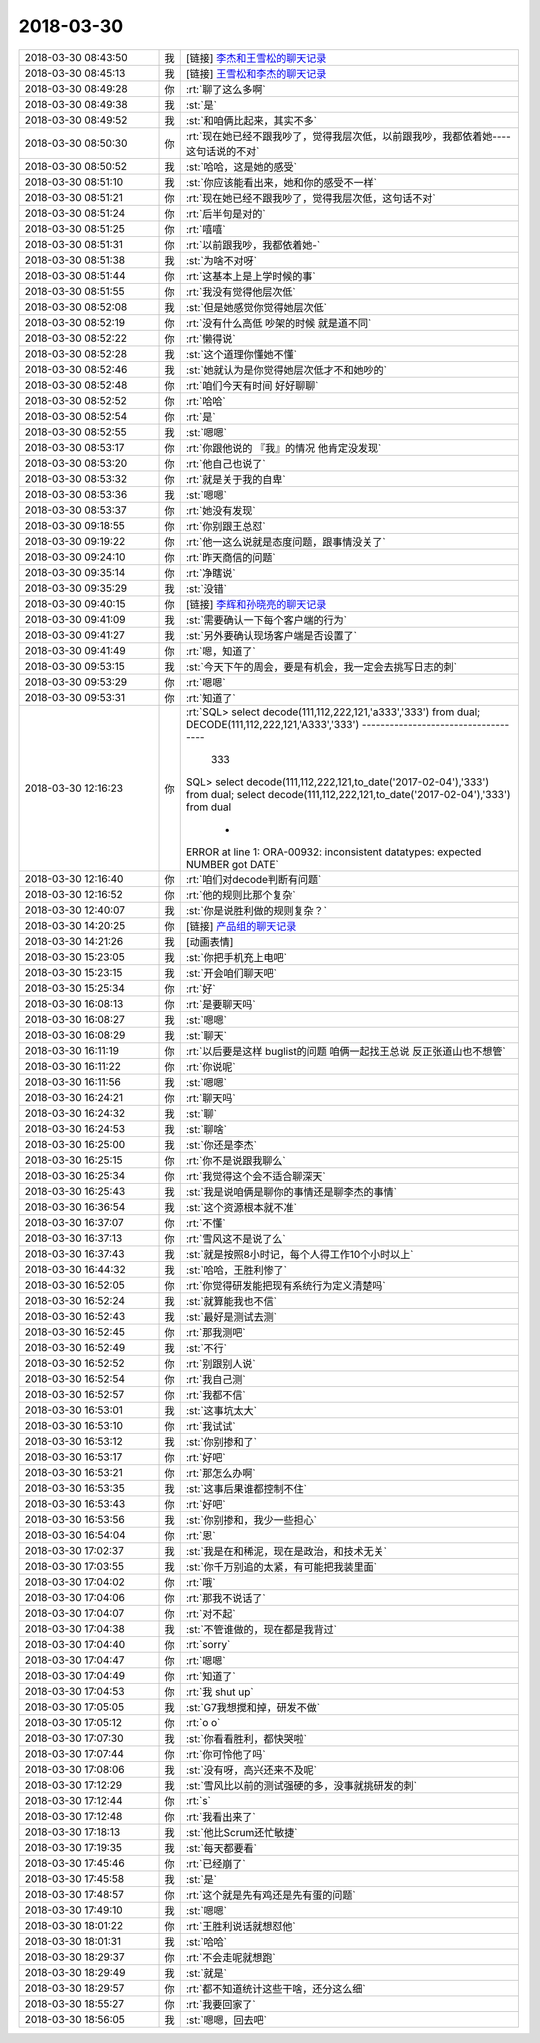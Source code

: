 2018-03-30
-------------

.. list-table::
   :widths: 25, 1, 60

   * - 2018-03-30 08:43:50
     - 我
     - [链接] `李杰和王雪松的聊天记录 <https://support.weixin.qq.com/cgi-bin/mmsupport-bin/readtemplate?t=page/favorite_record__w_unsupport>`_
   * - 2018-03-30 08:45:13
     - 我
     - [链接] `王雪松和李杰的聊天记录 <https://support.weixin.qq.com/cgi-bin/mmsupport-bin/readtemplate?t=page/favorite_record__w_unsupport>`_
   * - 2018-03-30 08:49:28
     - 你
     - :rt:`聊了这么多啊`
   * - 2018-03-30 08:49:38
     - 我
     - :st:`是`
   * - 2018-03-30 08:49:52
     - 我
     - :st:`和咱俩比起来，其实不多`
   * - 2018-03-30 08:50:30
     - 你
     - :rt:`现在她已经不跟我吵了，觉得我层次低，以前跟我吵，我都依着她----这句话说的不对`
   * - 2018-03-30 08:50:52
     - 我
     - :st:`哈哈，这是她的感受`
   * - 2018-03-30 08:51:10
     - 我
     - :st:`你应该能看出来，她和你的感受不一样`
   * - 2018-03-30 08:51:21
     - 你
     - :rt:`现在她已经不跟我吵了，觉得我层次低，这句话不对`
   * - 2018-03-30 08:51:24
     - 你
     - :rt:`后半句是对的`
   * - 2018-03-30 08:51:25
     - 你
     - :rt:`嘻嘻`
   * - 2018-03-30 08:51:31
     - 你
     - :rt:`以前跟我吵，我都依着她-`
   * - 2018-03-30 08:51:38
     - 我
     - :st:`为啥不对呀`
   * - 2018-03-30 08:51:44
     - 你
     - :rt:`这基本上是上学时候的事`
   * - 2018-03-30 08:51:55
     - 你
     - :rt:`我没有觉得他层次低`
   * - 2018-03-30 08:52:08
     - 我
     - :st:`但是她感觉你觉得她层次低`
   * - 2018-03-30 08:52:19
     - 你
     - :rt:`没有什么高低 吵架的时候 就是道不同`
   * - 2018-03-30 08:52:22
     - 你
     - :rt:`懒得说`
   * - 2018-03-30 08:52:28
     - 我
     - :st:`这个道理你懂她不懂`
   * - 2018-03-30 08:52:46
     - 我
     - :st:`她就认为是你觉得她层次低才不和她吵的`
   * - 2018-03-30 08:52:48
     - 你
     - :rt:`咱们今天有时间 好好聊聊`
   * - 2018-03-30 08:52:52
     - 你
     - :rt:`哈哈`
   * - 2018-03-30 08:52:54
     - 你
     - :rt:`是`
   * - 2018-03-30 08:52:55
     - 我
     - :st:`嗯嗯`
   * - 2018-03-30 08:53:17
     - 你
     - :rt:`你跟他说的 『我』的情况 他肯定没发现`
   * - 2018-03-30 08:53:20
     - 你
     - :rt:`他自己也说了`
   * - 2018-03-30 08:53:32
     - 你
     - :rt:`就是关于我的自卑`
   * - 2018-03-30 08:53:36
     - 我
     - :st:`嗯嗯`
   * - 2018-03-30 08:53:37
     - 你
     - :rt:`她没有发现`
   * - 2018-03-30 09:18:55
     - 你
     - :rt:`你别跟王总怼`
   * - 2018-03-30 09:19:22
     - 你
     - :rt:`他一这么说就是态度问题，跟事情没关了`
   * - 2018-03-30 09:24:10
     - 你
     - :rt:`昨天商信的问题`
   * - 2018-03-30 09:35:14
     - 你
     - :rt:`净瞎说`
   * - 2018-03-30 09:35:29
     - 我
     - :st:`没错`
   * - 2018-03-30 09:40:15
     - 你
     - [链接] `李辉和孙晓亮的聊天记录 <https://support.weixin.qq.com/cgi-bin/mmsupport-bin/readtemplate?t=page/favorite_record__w_unsupport>`_
   * - 2018-03-30 09:41:09
     - 我
     - :st:`需要确认一下每个客户端的行为`
   * - 2018-03-30 09:41:27
     - 我
     - :st:`另外要确认现场客户端是否设置了`
   * - 2018-03-30 09:41:49
     - 你
     - :rt:`嗯，知道了`
   * - 2018-03-30 09:53:15
     - 我
     - :st:`今天下午的周会，要是有机会，我一定会去挑写日志的刺`
   * - 2018-03-30 09:53:29
     - 你
     - :rt:`嗯嗯`
   * - 2018-03-30 09:53:31
     - 你
     - :rt:`知道了`
   * - 2018-03-30 12:16:23
     - 你
     - :rt:`SQL> select decode(111,112,222,121,'a333','333') from dual;
       DECODE(111,112,222,121,'A333','333')
       ------------------------------------
       				 333
       SQL> select decode(111,112,222,121,to_date('2017-02-04'),'333') from dual;
       select decode(111,112,222,121,to_date('2017-02-04'),'333') from dual
                                     *
       ERROR at line 1:
       ORA-00932: inconsistent datatypes: expected NUMBER got DATE`
   * - 2018-03-30 12:16:40
     - 你
     - :rt:`咱们对decode判断有问题`
   * - 2018-03-30 12:16:52
     - 你
     - :rt:`他的规则比那个复杂`
   * - 2018-03-30 12:40:07
     - 我
     - :st:`你是说胜利做的规则复杂？`
   * - 2018-03-30 14:20:25
     - 你
     - [链接] `产品组的聊天记录 <https://support.weixin.qq.com/cgi-bin/mmsupport-bin/readtemplate?t=page/favorite_record__w_unsupport>`_
   * - 2018-03-30 14:21:26
     - 我
     - [动画表情]
   * - 2018-03-30 15:23:05
     - 我
     - :st:`你把手机充上电吧`
   * - 2018-03-30 15:23:15
     - 我
     - :st:`开会咱们聊天吧`
   * - 2018-03-30 15:25:34
     - 你
     - :rt:`好`
   * - 2018-03-30 16:08:13
     - 你
     - :rt:`是要聊天吗`
   * - 2018-03-30 16:08:27
     - 我
     - :st:`嗯嗯`
   * - 2018-03-30 16:08:29
     - 我
     - :st:`聊天`
   * - 2018-03-30 16:11:19
     - 你
     - :rt:`以后要是这样 buglist的问题 咱俩一起找王总说 反正张道山也不想管`
   * - 2018-03-30 16:11:22
     - 你
     - :rt:`你说呢`
   * - 2018-03-30 16:11:56
     - 我
     - :st:`嗯嗯`
   * - 2018-03-30 16:24:21
     - 你
     - :rt:`聊天吗`
   * - 2018-03-30 16:24:32
     - 我
     - :st:`聊`
   * - 2018-03-30 16:24:53
     - 我
     - :st:`聊啥`
   * - 2018-03-30 16:25:00
     - 我
     - :st:`你还是李杰`
   * - 2018-03-30 16:25:15
     - 你
     - :rt:`你不是说跟我聊么`
   * - 2018-03-30 16:25:34
     - 你
     - :rt:`我觉得这个会不适合聊深天`
   * - 2018-03-30 16:25:43
     - 我
     - :st:`我是说咱俩是聊你的事情还是聊李杰的事情`
   * - 2018-03-30 16:36:54
     - 我
     - :st:`这个资源根本就不准`
   * - 2018-03-30 16:37:07
     - 你
     - :rt:`不懂`
   * - 2018-03-30 16:37:13
     - 你
     - :rt:`雪风这不是说了么`
   * - 2018-03-30 16:37:43
     - 我
     - :st:`就是按照8小时记，每个人得工作10个小时以上`
   * - 2018-03-30 16:44:32
     - 我
     - :st:`哈哈，王胜利惨了`
   * - 2018-03-30 16:52:05
     - 你
     - :rt:`你觉得研发能把现有系统行为定义清楚吗`
   * - 2018-03-30 16:52:24
     - 我
     - :st:`就算能我也不信`
   * - 2018-03-30 16:52:43
     - 我
     - :st:`最好是测试去测`
   * - 2018-03-30 16:52:45
     - 你
     - :rt:`那我测吧`
   * - 2018-03-30 16:52:49
     - 我
     - :st:`不行`
   * - 2018-03-30 16:52:52
     - 你
     - :rt:`别跟别人说`
   * - 2018-03-30 16:52:54
     - 你
     - :rt:`我自己测`
   * - 2018-03-30 16:52:57
     - 你
     - :rt:`我都不信`
   * - 2018-03-30 16:53:01
     - 我
     - :st:`这事坑太大`
   * - 2018-03-30 16:53:10
     - 你
     - :rt:`我试试`
   * - 2018-03-30 16:53:12
     - 我
     - :st:`你别掺和了`
   * - 2018-03-30 16:53:17
     - 你
     - :rt:`好吧`
   * - 2018-03-30 16:53:21
     - 你
     - :rt:`那怎么办啊`
   * - 2018-03-30 16:53:35
     - 我
     - :st:`这事后果谁都控制不住`
   * - 2018-03-30 16:53:43
     - 你
     - :rt:`好吧`
   * - 2018-03-30 16:53:56
     - 我
     - :st:`你别掺和，我少一些担心`
   * - 2018-03-30 16:54:04
     - 你
     - :rt:`恩`
   * - 2018-03-30 17:02:37
     - 我
     - :st:`我是在和稀泥，现在是政治，和技术无关`
   * - 2018-03-30 17:03:55
     - 我
     - :st:`你千万别追的太紧，有可能把我装里面`
   * - 2018-03-30 17:04:02
     - 你
     - :rt:`哦`
   * - 2018-03-30 17:04:06
     - 你
     - :rt:`那我不说话了`
   * - 2018-03-30 17:04:07
     - 你
     - :rt:`对不起`
   * - 2018-03-30 17:04:38
     - 我
     - :st:`不管谁做的，现在都是我背过`
   * - 2018-03-30 17:04:40
     - 你
     - :rt:`sorry`
   * - 2018-03-30 17:04:47
     - 你
     - :rt:`嗯嗯`
   * - 2018-03-30 17:04:49
     - 你
     - :rt:`知道了`
   * - 2018-03-30 17:04:53
     - 你
     - :rt:`我 shut up`
   * - 2018-03-30 17:05:05
     - 我
     - :st:`G7我想搅和掉，研发不做`
   * - 2018-03-30 17:05:12
     - 你
     - :rt:`o o`
   * - 2018-03-30 17:07:30
     - 我
     - :st:`你看看胜利，都快哭啦`
   * - 2018-03-30 17:07:44
     - 你
     - :rt:`你可怜他了吗`
   * - 2018-03-30 17:08:06
     - 我
     - :st:`没有呀，高兴还来不及呢`
   * - 2018-03-30 17:12:29
     - 我
     - :st:`雪风比以前的测试强硬的多，没事就挑研发的刺`
   * - 2018-03-30 17:12:44
     - 你
     - :rt:`s`
   * - 2018-03-30 17:12:48
     - 你
     - :rt:`我看出来了`
   * - 2018-03-30 17:18:13
     - 我
     - :st:`他比Scrum还忙敏捷`
   * - 2018-03-30 17:19:35
     - 我
     - :st:`每天都要看`
   * - 2018-03-30 17:45:46
     - 你
     - :rt:`已经崩了`
   * - 2018-03-30 17:45:58
     - 我
     - :st:`是`
   * - 2018-03-30 17:48:57
     - 你
     - :rt:`这个就是先有鸡还是先有蛋的问题`
   * - 2018-03-30 17:49:10
     - 我
     - :st:`嗯嗯`
   * - 2018-03-30 18:01:22
     - 你
     - :rt:`王胜利说话就想怼他`
   * - 2018-03-30 18:01:31
     - 我
     - :st:`哈哈`
   * - 2018-03-30 18:29:37
     - 你
     - :rt:`不会走呢就想跑`
   * - 2018-03-30 18:29:49
     - 我
     - :st:`就是`
   * - 2018-03-30 18:29:57
     - 你
     - :rt:`都不知道统计这些干啥，还分这么细`
   * - 2018-03-30 18:55:27
     - 你
     - :rt:`我要回家了`
   * - 2018-03-30 18:56:05
     - 我
     - :st:`嗯嗯，回去吧`